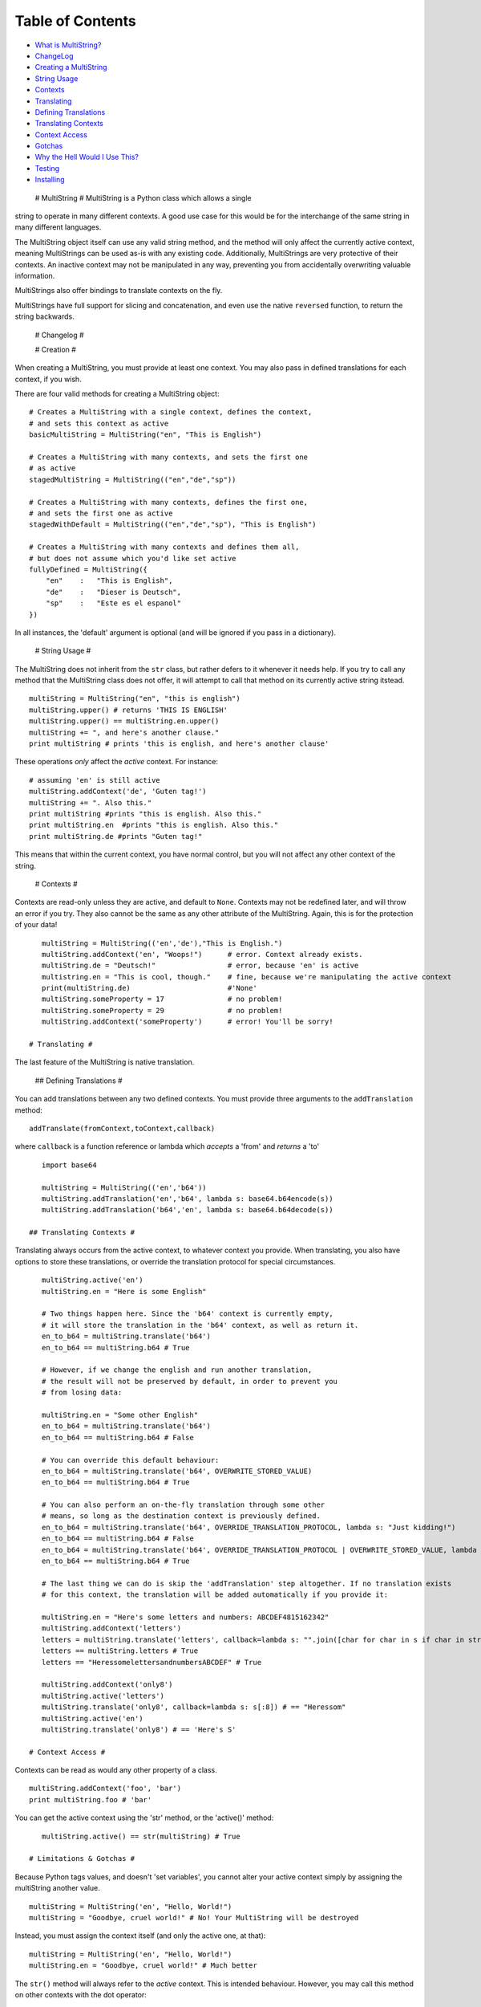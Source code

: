 Table of Contents
-----------------

-  `What is MultiString? <#multistring>`_
-  `ChangeLog <#changelog>`_
-  `Creating a MultiString <#creation>`_
-  `String Usage <#stringusage>`_
-  `Contexts <#contexts>`_
-  `Translating <#translating>`_
-  `Defining Translations <#translating-defining>`_
-  `Translating Contexts <#translating-contexts>`_
-  `Context Access <#contextaccess>`_
-  `Gotchas <#gotchas>`_
-  `Why the Hell Would I Use This? <#whythehell>`_
-  `Testing <#testing>`_
-  `Installing <#installing>`_

 # MultiString # MultiString is a Python class which allows a single
string to operate in many different contexts. A good use case for this
would be for the interchange of the same string in many different
languages.

The MultiString object itself can use any valid string method, and the
method will only affect the currently active context, meaning
MultiStrings can be used as-is with any existing code. Additionally,
MultiStrings are very protective of their contexts. An inactive context
may not be manipulated in any way, preventing you from accidentally
overwriting valuable information.

MultiStrings also offer bindings to translate contexts on the fly.

MultiStrings have full support for slicing and concatenation, and even
use the native ``reversed`` function, to return the string backwards.

 # Changelog #

 # Creation #

When creating a MultiString, you must provide at least one context. You
may also pass in defined translations for each context, if you wish.

There are four valid methods for creating a MultiString object:

::

    # Creates a MultiString with a single context, defines the context,
    # and sets this context as active
    basicMultiString = MultiString("en", "This is English")

    # Creates a MultiString with many contexts, and sets the first one 
    # as active
    stagedMultiString = MultiString(("en","de","sp")) 

    # Creates a MultiString with many contexts, defines the first one,
    # and sets the first one as active
    stagedWithDefault = MultiString(("en","de","sp"), "This is English")

    # Creates a MultiString with many contexts and defines them all,
    # but does not assume which you'd like set active
    fullyDefined = MultiString({
        "en"    :   "This is English",
        "de"    :   "Dieser is Deutsch",
        "sp"    :   "Este es el espanol"
    })

In all instances, the 'default' argument is optional (and will be
ignored if you pass in a dictionary).

 # String Usage #

The MultiString does not inherit from the ``str`` class, but rather
defers to it whenever it needs help. If you try to call any method that
the MultiString class does not offer, it will attempt to call that
method on its currently active string itstead.

::

    multiString = MultiString("en", "this is english")
    multiString.upper() # returns 'THIS IS ENGLISH'
    multiString.upper() == multiString.en.upper()
    multiString += ", and here's another clause."
    print multiString # prints 'this is english, and here's another clause'

These operations *only* affect the *active* context. For instance:

::

    # assuming 'en' is still active
    multiString.addContext('de', 'Guten tag!')
    multiString += ". Also this."
    print multiString #prints "this is english. Also this."
    print multiString.en  #prints "this is english. Also this."
    print multiString.de #prints "Guten tag!"

This means that within the current context, you have normal control, but
you will not affect any other context of the string.

 # Contexts #

Contexts are read-only unless they are active, and default to ``None``.
Contexts may not be redefined later, and will throw an error if you try.
They also cannot be the same as any other attribute of the MultiString.
Again, this is for the protection of your data!

::

    multiString = MultiString(('en','de'),"This is English.")
    multiString.addContext('en', "Woops!")      # error. Context already exists.
    multiString.de = "Deutsch!"                 # error, because 'en' is active
    multistring.en = "This is cool, though."    # fine, because we're manipulating the active context
    print(multiString.de)                       #'None'
    multiString.someProperty = 17               # no problem!
    multiString.someProperty = 29               # no problem!
    multiString.addContext('someProperty')      # error! You'll be sorry!

 # Translating #

The last feature of the MultiString is native translation.

 ## Defining Translations #

You can add translations between any two defined contexts. You must
provide three arguments to the ``addTranslation`` method:

::

    addTranslate(fromContext,toContext,callback)

where ``callback`` is a function reference or lambda which *accepts* a
'from' and *returns* a 'to'

::

    import base64

    multiString = MultiString(('en','b64'))
    multiString.addTranslation('en','b64', lambda s: base64.b64encode(s))
    multiString.addTranslation('b64','en', lambda s: base64.b64decode(s))

 ## Translating Contexts #

Translating always occurs from the active context, to whatever context
you provide. When translating, you also have options to store these
translations, or override the translation protocol for special
circumstances.

::

    multiString.active('en')
    multiString.en = "Here is some English"

    # Two things happen here. Since the 'b64' context is currently empty,
    # it will store the translation in the 'b64' context, as well as return it.
    en_to_b64 = multiString.translate('b64')
    en_to_b64 == multiString.b64 # True

    # However, if we change the english and run another translation,
    # the result will not be preserved by default, in order to prevent you
    # from losing data:

    multiString.en = "Some other English"
    en_to_b64 = multiString.translate('b64')
    en_to_b64 == multiString.b64 # False

    # You can override this default behaviour:
    en_to_b64 = multiString.translate('b64', OVERWRITE_STORED_VALUE)
    en_to_b64 == multiString.b64 # True

    # You can also perform an on-the-fly translation through some other 
    # means, so long as the destination context is previously defined.
    en_to_b64 = multiString.translate('b64', OVERRIDE_TRANSLATION_PROTOCOL, lambda s: "Just kidding!")
    en_to_b64 == multiString.b64 # False
    en_to_b64 = multiString.translate('b64', OVERRIDE_TRANSLATION_PROTOCOL | OVERWRITE_STORED_VALUE, lambda s: "Just kidding!")
    en_to_b64 == multiString.b64 # True

    # The last thing we can do is skip the 'addTranslation' step altogether. If no translation exists
    # for this context, the translation will be added automatically if you provide it:

    multiString.en = "Here's some letters and numbers: ABCDEF4815162342"
    multiString.addContext('letters')
    letters = multiString.translate('letters', callback=lambda s: "".join([char for char in s if char in string.ascii_letters]))
    letters == multiString.letters # True
    letters == "HeressomelettersandnumbersABCDEF" # True

    multiString.addContext('only8')
    multiString.active('letters')
    multiString.translate('only8', callback=lambda s: s[:8]) # == "Heressom"
    multiString.active('en')
    multiString.translate('only8') # == 'Here's S'

 # Context Access #

Contexts can be read as would any other property of a class.

::

    multiString.addContext('foo', 'bar')
    print multiString.foo # 'bar'

You can get the active context using the 'str' method, or the 'active()'
method:

::

    multiString.active() == str(multiString) # True

 # Limitations & Gotchas #

Because Python tags values, and doesn't 'set variables', you cannot
alter your active context simply by assigning the multiString another
value.

::

    multiString = MultiString('en', "Hello, World!")
    multiString = "Goodbye, cruel world!" # No! Your MultiString will be destroyed

Instead, you must assign the context itself (and only the active one, at
that):

::

    multiString = MultiString('en', "Hello, World!")
    multiString.en = "Goodbye, cruel world!" # Much better

The ``str()`` method will always refer to the *active* context. This is
intended behaviour. However, you may call this method on other contexts
with the dot operator:

::

    multiString.active('en')
    str(multiString) == multiString.en # True
    str(multiString.de) == multiString.de # True, if 'de' is not None

    print(multiString) # prints the active context

Because the MultiString defers to native string methods as much as it
can to allow drop in support of MultiString objects into current code,
it can be difficult to access MultiString properties themselves, as they
are masked by their ``str`` counterparts.

 # Why the Hell Would I Use This? #

If you have a system which is being translated into other languages, the
MultiString can be a valuable method of replacing syntax without having
to rewire your entire system. For instance:

**Old System**:

::

    errorMessage = "Sorry, but something went horribly wrong and you should give up now!\n"
    sys.stderr.write(errorMessage)

That's only useful if your audience speaks English.

**Enter the MultiString**:

::

    errorMessage = MultiString({
        "en"        :   "All praise the great one! Let him rise and weave us new dreams!",
        "piglatin"  :   "Allyay raisepay ethey ategray oneyay!"
        "cthulian"  :   "Ia! Ia! Cthulhu fhtaghn!"
    })

    errorMessage.active(user.preferred_language)

    sys.stderr.write(errorMessage + "\n")

**External APIs**:

If you wanted, you could also seamlessly integrate another API to
natively handle translations for you:

::

    multi = MultiString(('en','es'), "I don't speak Spanish, but Google kinda does.")
    multi.addContext(user.preferred_language)

    # Assuming you have an api with a method 'sendCall' which takes 
    # a language code and some text as arguments
    multi.translate(user.preferred_language, lambda s: someAPI.sendCall(user.preferred_language, multi.active()))
    multi.active(user.preferred_language)

**Computer Science**:

This is what the MultiString was originally conceived for, by the way:

::

    multi = MultiString(('py','cpp'))
    multi.addTranslation('py','cpp', myPyToCppModule)
    multi.addTranslation('cpp','py', myCppToPyModule)
    multi.py = "print(Hello world!)"
    multi.translate('cpp') # returns 'std::cout <<< "Hello world!" << std::endl;'
    multi.active('cpp')
    multi.translate('py') == multi.py # True if the translation modules were written correctly

 # Testing #

If you're on python 2.7.3 or higher, you can run 'python
MultiStringUnitTest.py' to run basic tests. Please let me know if any of
them fail, or you find anything else that the tests don't cover, but
should!

 # Installing #

There is no installation required. Since this is a single class, you can
simply import it as-is. However, if you wish to install it on your
python's Path, you can do so with

::

    python setup.py install
    # OR
    easy_install MultiString # if you don't want to clone the repo

Regardless: ``from multistring import MultiString`` will get you up and
running.

There are no variables outside of the class scope that will affect your
namespace.

 # License #

**MultiString is distributed with GPLv3**

MultiString - A String class that allows strings to have contextual
meanings Copyright (C) 2013 - Tom A. Thorogood

This program is free software: you can redistribute it and/or modify it
under the terms of the GNU General Public License as published by the
Free Software Foundation, either version 3 of the License, or (at your
option) any later version.

This program is distributed in the hope that it will be useful, but
WITHOUT ANY WARRANTY; without even the implied warranty of
MERCHANTABILITY or FITNESS FOR A PARTICULAR PURPOSE. See the GNU General
Public License for more details.

You should have received a copy of the GNU General Public License along
with this program. If not, see http://www.gnu.org/licenses/.

`Tom A. Thorogood <http://www.github.com/tomthorogood>`_ `Jonathan
Eunice <http://www.github.com/jonathaneunice>`_
